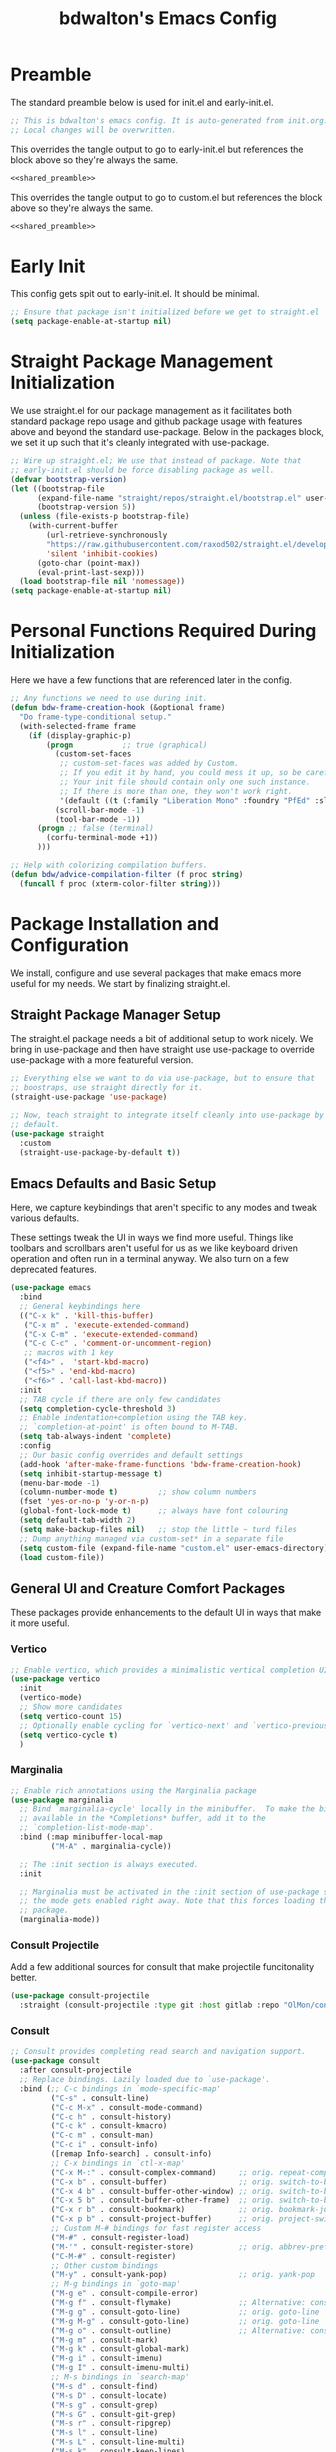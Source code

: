 #+title: bdwalton's Emacs Config

* Preamble

The standard preamble below is used for init.el and early-init.el.

#+name: shared_preamble
#+begin_src emacs-lisp
  ;; This is bdwalton's emacs config. It is auto-generated from init.org.
  ;; Local changes will be overwritten.
#+end_src

This overrides the tangle output to go to early-init.el but references
the block above so they're always the same.

#+begin_src emacs-lisp :noweb yes :tangle ./early-init.el
  <<shared_preamble>>
#+end_src

This overrides the tangle output to go to custom.el but references
the block above so they're always the same.

#+begin_src emacs-lisp :noweb yes :tangle ./custom.el
  <<shared_preamble>>
#+end_src

* Early Init
This config gets spit out to early-init.el. It should be minimal.

#+begin_src emacs-lisp :tangle ./early-init.el
  ;; Ensure that package isn't initialized before we get to straight.el
  (setq package-enable-at-startup nil)
#+end_src

* Straight Package Management Initialization
We use straight.el for our package management as it facilitates both
standard package repo usage and github package usage with features
above and beyond the standard use-package. Below in the packages
block, we set it up such that it's cleanly integrated with
use-package.

#+begin_src emacs-lisp
;; Wire up straight.el; We use that instead of package. Note that
;; early-init.el should be force disabling package as well.
(defvar bootstrap-version)
(let ((bootstrap-file
      (expand-file-name "straight/repos/straight.el/bootstrap.el" user-emacs-directory))
      (bootstrap-version 5))
  (unless (file-exists-p bootstrap-file)
    (with-current-buffer
        (url-retrieve-synchronously
        "https://raw.githubusercontent.com/raxod502/straight.el/develop/install.el"
        'silent 'inhibit-cookies)
      (goto-char (point-max))
      (eval-print-last-sexp)))
  (load bootstrap-file nil 'nomessage))
(setq package-enable-at-startup nil)
#+end_src

* Personal Functions Required During Initialization

Here we have a few functions that are referenced later in the config.

#+begin_src emacs-lisp
  ;; Any functions we need to use during init.
  (defun bdw-frame-creation-hook (&optional frame)
    "Do frame-type-conditional setup."
    (with-selected-frame frame
      (if (display-graphic-p)
          (progn           ;; true (graphical)
            (custom-set-faces
             ;; custom-set-faces was added by Custom.
             ;; If you edit it by hand, you could mess it up, so be careful.
             ;; Your init file should contain only one such instance.
             ;; If there is more than one, they won't work right.
             '(default ((t (:family "Liberation Mono" :foundry "PfEd" :slant normal :weight normal :height 109 :width normal)))))
            (scroll-bar-mode -1)
            (tool-bar-mode -1))
        (progn ;; false (terminal)
          (corfu-terminal-mode +1))
        )))

  ;; Help with colorizing compilation buffers.
  (defun bdw/advice-compilation-filter (f proc string)
    (funcall f proc (xterm-color-filter string)))
#+end_src

* Package Installation and Configuration

We install, configure and use several packages that make emacs more
useful for my needs. We start by finalizing straight.el.

** Straight Package Manager Setup

The straight.el package needs a bit of additional setup to work
nicely. We bring in use-package and then have straight use use-package
to override use-package with a more featureful version.

#+begin_src emacs-lisp
  ;; Everything else we want to do via use-package, but to ensure that
  ;; boostraps, use straight directly for it.
  (straight-use-package 'use-package)

  ;; Now, teach straight to integrate itself cleanly into use-package by
  ;; default.
  (use-package straight
    :custom
    (straight-use-package-by-default t))
#+end_src

** Emacs Defaults and Basic Setup

Here, we capture keybindings that aren't specific to any modes and
tweak various defaults.

These settings tweak the UI in ways we find more useful. Things like
toolbars and scrollbars aren't useful for us as we like keyboard
driven operation and often run in a terminal anyway. We also turn on a
few deprecated features.

#+begin_src emacs-lisp
  (use-package emacs
    :bind
    ;; General keybindings here
    (("C-x k" . 'kill-this-buffer)
     ("C-x m" . 'execute-extended-command)
     ("C-x C-m" . 'execute-extended-command)
     ("C-c C-c" . 'comment-or-uncomment-region)
     ;; macros with 1 key
     ("<f4>" .  'start-kbd-macro)
     ("<f5>" . 'end-kbd-macro)
     ("<f6>" . 'call-last-kbd-macro))
    :init
    ;; TAB cycle if there are only few candidates
    (setq completion-cycle-threshold 3)
    ;; Enable indentation+completion using the TAB key.
    ;; `completion-at-point' is often bound to M-TAB.
    (setq tab-always-indent 'complete)
    :config
    ;; Our basic config overrides and default settings
    (add-hook 'after-make-frame-functions 'bdw-frame-creation-hook)
    (setq inhibit-startup-message t)
    (menu-bar-mode -1)
    (column-number-mode t)         ;; show column numbers
    (fset 'yes-or-no-p 'y-or-n-p)
    (global-font-lock-mode t)      ;; always have font colouring
    (setq default-tab-width 2)
    (setq make-backup-files nil)   ;; stop the little ~ turd files
    ;; Dump anything managed via custom-set* in a separate file
    (setq custom-file (expand-file-name "custom.el" user-emacs-directory))
    (load custom-file))
#+end_src

** General UI and Creature Comfort Packages

These packages provide enhancements to the default UI in ways that
make it more useful.

*** Vertico
#+begin_src emacs-lisp
  ;; Enable vertico, which provides a minimalistic vertical completion UI.
  (use-package vertico
    :init
    (vertico-mode)
    ;; Show more candidates
    (setq vertico-count 15)
    ;; Optionally enable cycling for `vertico-next' and `vertico-previous'.
    (setq vertico-cycle t)
    )
#+end_src

*** Marginalia
#+begin_src emacs-lisp
  ;; Enable rich annotations using the Marginalia package
  (use-package marginalia
    ;; Bind `marginalia-cycle' locally in the minibuffer.  To make the binding
    ;; available in the *Completions* buffer, add it to the
    ;; `completion-list-mode-map'.
    :bind (:map minibuffer-local-map
           ("M-A" . marginalia-cycle))

    ;; The :init section is always executed.
    :init

    ;; Marginalia must be activated in the :init section of use-package such that
    ;; the mode gets enabled right away. Note that this forces loading the
    ;; package.
    (marginalia-mode))
#+end_src

*** Consult Projectile
Add a few additional sources for consult that make projectile
funcitonality better.

#+begin_src emacs-lisp
  (use-package consult-projectile
    :straight (consult-projectile :type git :host gitlab :repo "OlMon/consult-projectile" :branch "master"))
#+end_src

*** Consult
#+begin_src emacs-lisp
  ;; Consult provides completing read search and navigation support.
  (use-package consult
    :after consult-projectile
    ;; Replace bindings. Lazily loaded due to `use-package'.
    :bind (;; C-c bindings in `mode-specific-map'
           ("C-s" . consult-line)
           ("C-c M-x" . consult-mode-command)
           ("C-c h" . consult-history)
           ("C-c k" . consult-kmacro)
           ("C-c m" . consult-man)
           ("C-c i" . consult-info)
           ([remap Info-search] . consult-info)
           ;; C-x bindings in `ctl-x-map'
           ("C-x M-:" . consult-complex-command)     ;; orig. repeat-complex-command
           ("C-x b" . consult-buffer)                ;; orig. switch-to-buffer
           ("C-x 4 b" . consult-buffer-other-window) ;; orig. switch-to-buffer-other-window
           ("C-x 5 b" . consult-buffer-other-frame)  ;; orig. switch-to-buffer-other-frame
           ("C-x r b" . consult-bookmark)            ;; orig. bookmark-jump
           ("C-x p b" . consult-project-buffer)      ;; orig. project-switch-to-buffer
           ;; Custom M-# bindings for fast register access
           ("M-#" . consult-register-load)
           ("M-'" . consult-register-store)          ;; orig. abbrev-prefix-mark (unrelated)
           ("C-M-#" . consult-register)
           ;; Other custom bindings
           ("M-y" . consult-yank-pop)                ;; orig. yank-pop
           ;; M-g bindings in `goto-map'
           ("M-g e" . consult-compile-error)
           ("M-g f" . consult-flymake)               ;; Alternative: consult-flycheck
           ("M-g g" . consult-goto-line)             ;; orig. goto-line
           ("M-g M-g" . consult-goto-line)           ;; orig. goto-line
           ("M-g o" . consult-outline)               ;; Alternative: consult-org-heading
           ("M-g m" . consult-mark)
           ("M-g k" . consult-global-mark)
           ("M-g i" . consult-imenu)
           ("M-g I" . consult-imenu-multi)
           ;; M-s bindings in `search-map'
           ("M-s d" . consult-find)
           ("M-s D" . consult-locate)
           ("M-s g" . consult-grep)
           ("M-s G" . consult-git-grep)
           ("M-s r" . consult-ripgrep)
           ("M-s l" . consult-line)
           ("M-s L" . consult-line-multi)
           ("M-s k" . consult-keep-lines)
           ("M-s u" . consult-focus-lines)
           ;; Isearch integration
           ("M-s e" . consult-isearch-history)
           :map isearch-mode-map
           ("M-e" . consult-isearch-history)         ;; orig. isearch-edit-string
           ("M-s e" . consult-isearch-history)       ;; orig. isearch-edit-string
           ("M-s l" . consult-line)                  ;; needed by consult-line to detect isearch
           ("M-s L" . consult-line-multi)            ;; needed by consult-line to detect isearch
           ;; Minibuffer history
           :map minibuffer-local-map
           ("M-s" . consult-history)                 ;; orig. next-matching-history-element
           ("M-r" . consult-history))                ;; orig. previous-matching-history-element

    ;; Enable automatic preview at point in the *Completions* buffer. This is
    ;; relevant when you use the default completion UI.
    :hook (completion-list-mode . consult-preview-at-point-mode)

    ;; The :init configuration is always executed (Not lazy)
    :init

    ;; Optionally configure the register formatting. This improves the register
    ;; preview for `consult-register', `consult-register-load',
    ;; `consult-register-store' and the Emacs built-ins.
    (setq register-preview-delay 0.5
          register-preview-function #'consult-register-format)

    ;; Optionally tweak the register preview window.
    ;; This adds thin lines, sorting and hides the mode line of the window.
    (advice-add #'register-preview :override #'consult-register-window)

    ;; Use Consult to select xref locations with preview
    (setq xref-show-xrefs-function #'consult-xref
          xref-show-definitions-function #'consult-xref)

    ;; Configure other variables and modes in the :config section,
    ;; after lazily loading the package.
    :config
    (setq consult-project-buffer-sources '(consult--source-project-buffer
                                           consult--source-project-recent-file
                                           consult-projectile--source-projectile-file))
    ;; Optionally configure preview. The default value
    ;; is 'any, such that any key triggers the preview.
    ;; (setq consult-preview-key 'any)
    ;; (setq consult-preview-key "M-.")
    ;; (setq consult-preview-key '("S-<down>" "S-<up>"))
    ;; For some commands and buffer sources it is useful to configure the
    ;; :preview-key on a per-command basis using the `consult-customize' macro.
    (consult-customize
     consult-theme :preview-key '(:debounce 0.2 any)
     consult-ripgrep consult-git-grep consult-grep
     consult-bookmark consult-recent-file consult-xref
     consult--source-bookmark consult--source-file-register
     consult--source-recent-file consult--source-project-recent-file
     ;; :preview-key "M-."
     :preview-key '(:debounce 0.4 any))

    ;; Optionally configure the narrowing key.
    ;; Both < and C-+ work reasonably well.
    (setq consult-narrow-key "<") ;; "C-+"

    ;; Optionally make narrowing help available in the minibuffer.
    ;; You may want to use `embark-prefix-help-command' or which-key instead.
    ;; (define-key consult-narrow-map (vconcat consult-narrow-key "?") #'consult-narrow-help)

    ;; By default `consult-project-function' uses `project-root' from project.el.
    ;; Optionally configure a different project root function.
    ;;;; 1. project.el (the default)
    ;; (setq consult-project-function #'consult--default-project--function)
    ;;;; 2. vc.el (vc-root-dir)
    ;; (setq consult-project-function (lambda (_) (vc-root-dir)))
    ;;;; 3. locate-dominating-file
    ;; (setq consult-project-function (lambda (_) (locate-dominating-file "." ".git")))
    ;;;; 4. projectile.el (projectile-project-root)
    ;; (autoload 'projectile-project-root "projectile")
    ;; (setq consult-project-function (lambda (_) (projectile-project-root)))
    ;;;; 5. No project support
    ;; (setq consult-project-function nil)
    )
#+end_src

*** Embark
#+begin_src emacs-lisp
  (use-package embark
    :after consult
    :ensure t

    :bind
    (("C-." . embark-act)         ;; pick some comfortable binding
     ("C-;" . embark-dwim)        ;; good alternative: M-.
     ("C-h B" . embark-bindings)) ;; alternative for `describe-bindings'

    :init

    ;; Optionally replace the key help with a completing-read interface
    (setq prefix-help-command #'embark-prefix-help-command)

    ;; Show the Embark target at point via Eldoc.  You may adjust the Eldoc
    ;; strategy, if you want to see the documentation from multiple providers.
    (add-hook 'eldoc-documentation-functions #'embark-eldoc-first-target)
    ;; (setq eldoc-documentation-strategy #'eldoc-documentation-compose-eagerly)

    :config

    ;; Hide the mode line of the Embark live/completions buffers
    (add-to-list 'display-buffer-alist
                 '("\\`\\*Embark Collect \\(Live\\|Completions\\)\\*"
                   nil
                   (window-parameters (mode-line-format . none)))))
#+end_src

*** Embark Consult
Allow mini-buffer actions when using consult.

#+begin_src emacs-lisp
  ;; Consult users will also want the embark-consult package.
  (use-package embark-consult
    :ensure t ; only need to install it, embark loads it after consult if found
    :hook
    (embark-collect-mode . consult-preview-at-point-mode))
#+end_src

*** Orderless
#+begin_src emacs-lisp
  (use-package orderless
    :custom
    (completion-styles '(orderless basic))
    (completion-category-overrides '((file (styles basic partial-completion)))))
#+end_src

*** Dashboard
#+begin_src emacs-lisp
  ;; General UI and creature-comfort improvements
  (use-package dashboard
    :straight
    (dashboard :type git :host github :repo "emacs-dashboard/emacs-dashboard" )
    :config
    (dashboard-setup-startup-hook)
    :custom
    (initial-buffer-choice (lambda () (get-buffer-create "*dashboard*")))
    (dashboard-items '((recents . 5)
                       (projects . 5))))
#+end_src

*** Diminish
#+begin_src emacs-lisp
  (use-package diminish)
#+end_src

*** ElDoc

#+begin_src emacs-lisp
  (use-package eldoc
    :diminish eldoc-mode)
#+end_src

*** Autorevert

Always revert buffers when the underlying file has changed.

#+begin_src emacs-lisp
  (use-package autorevert
    :diminish auto-revert-mode
    :config
    (global-auto-revert-mode t))
#+end_src

*** Highlight Line

#+begin_src emacs-lisp
  (use-package hl-line
    :config
    (global-hl-line-mode t)) ;; turn it on for all modes by default
#+end_src

*** Doom Themes

We don't need all of Doom Emacs, but do like the nice set of themes.

#+begin_src emacs-lisp
  (use-package doom-themes
    :custom
    (doom-themes-enable-bold t)    ;; if nil, bold is universally disabled
    (doom-themes-enable-italic t) ;; if nil, italics is universally disabled
    :config
    (load-theme 'doom-zenburn t)
    (doom-themes-visual-bell-config))  ;; Enable flashing mode-line on errors
#+end_src

*** Helpful

  This package provides, as it says on the tin, helpful functions
  for doing things like prompting with available next-key when
  you're part way through a sequence, etc.

#+begin_src emacs-lisp
  
  (use-package helpful
    :commands (helpful-callable helpful-variable helpful-command helpful-key)
    :custom
    (counsel-describe-function-function #'helpful-callable)
    (counsel-describe-variable-function #'helpful-variable)
    :bind
    ([remap describe-function] . counsel-describe-function)
    ([remap describe-command] . helpful-command)
    ([remap describe-variable] . counsel-describe-variable)
    ([remap describe-key] . helpful-key))
#+end_src

*** Which Key

#+begin_src emacs-lisp
  (use-package which-key
    :diminish which-key-mode
    :config
    (which-key-mode))
#+end_src

*** Term Title

I often use emacs from a terminal, so this ensures the terminal
displays a proper title.

#+begin_src emacs-lisp
  (use-package term-title
    :straight
    (term-title :type git :host github :repo "CyberShadow/term-title" )
    :config
    (term-title-mode))
#+end_src

*** Goto Line Faster

#+begin_src emacs-lisp
    (use-package goto-line-faster
      :straight
      (goto-line-faster :type git :host github :repo "davep/goto-line-faster.el" )
      :custom
      (goto-line-faster-goto-line-function #'consult-goto-line))
#+end_src

*** Project
Eglot requires some of the foundations from project but doesn't pull
it in nicely via straight. Ensure it's available so eglot finds what
it needs.

#+begin_src emacs-lisp
  (use-package project :straight (:type built-in))
#+end_src

*** Projectile

This mode provides many nice things for working on repositories as
units of files.

#+begin_src emacs-lisp
  (use-package projectile
    :diminish projectile-mode
    :bind (:map projectile-mode-map
                ("C-x p" . projectile-command-map)
                ("C-x p b" . consult-project-buffer)      ;; orig. project-switch-to-buffer
                ("C-x p f" . consult-project-buffer)
                )
    :config
    (projectile-mode)
    :custom
    (projectile-switch-project-action #'consult-project-buffer)
    (projectile-project-search-path
     '(("~/working_code/" . 1)
       ("~/working_code/go/src/github.com/bdwalton/" . 1))))
#+end_src

*** Midnight Mode

Auto-clean old buffers overnight.

#+begin_src emacs-lisp
  (use-package midnight ; enable midnight mode buffer purging
    :config
    (midnight-delay-set 'midnight-delay "4:30am"))
#+end_src

*** Editorconfig

This enables consuming certain standardized config files from project
repositories, which makes things like enforcing some coding standards
easier.

#+begin_src emacs-lisp
  (use-package editorconfig
    :diminish
    :config
    (editorconfig-mode 1))
#+end_src

*** XTerm Color

We pull this in because we can use it with the compilation mode buffer
to get better handling of ansi escape sequences used to colorize
strings.

#+begin_src emacs-lisp
  (use-package xterm-color
    :custom
    (compilation-environment '("TERM=xterm-256color"))
    :config
    (advice-add 'compilation-filter :around #'bdw/advice-compilation-filter))
#+end_src

*** VUndo
Visual undo, shows the history as a tree and lets you navigate back to
the previous states easily.

#+begin_src emacs-lisp
  ;; Visual Undo M-x vundo
  (use-package vundo
    :custom
    (vundo-glyph-alist vundo-unicode-symbols)
    )
#+end_src
** Programming Related Packages And Config

The packages below make programming nicer by enhancing the experience
with things like bracket matching and colouring, git integration, auto
indentation etc.

*** Magit

#+begin_src emacs-lisp
  ;; Programming related packages and config
  (use-package magit
    :custom
    (magit-display-buffer-function #'magit-display-buffer-same-window-except-diff-v1))
#+end_src

*** Apheleia

#+begin_src emacs-lisp
  (use-package apheleia
    :diminish
    :config
    (apheleia-global-mode +1))
#+end_src

*** Smartparens

#+begin_src emacs-lisp
  (use-package smartparens
    :diminish
    :init
    (require 'smartparens-config)
    :hook
    (prog-mode . smartparens-mode)
    :config
    (show-smartparens-global-mode t)
    :custom
    (smartparens-strict-mode t))
#+end_src

*** Rainbow Delimiters


#+begin_src emacs-lisp
  (use-package rainbow-delimiters
    :hook (prog-mode . rainbow-delimiters-mode))
#+end_src

*** Tree Sitter

#+begin_src emacs-lisp
  (use-package tree-sitter
    :diminish
    :hook
    ((tree-sitter-after-on . tree-sitter-hl-mode)
     ((go-mode typescript-mode) . tree-sitter-hl-mode)))
#+end_src

*** Tree Sitter Languages

#+begin_src emacs-lisp
  ;; Various modes that we find useful

  (use-package tree-sitter-langs
    :after tree-sitter)
#+end_src

*** Corfu

A completion-at-point package that integrates more natively to emacs
than company mode.

#+begin_src emacs-lisp
  (use-package corfu
    ;; Optional customizations
    :custom
    ;; (corfu-cycle t)                ;; Enable cycling for `corfu-next/previous'
    (corfu-auto t)                 ;; Enable auto completion
    ;; (corfu-separator ?\s)          ;; Orderless field separator
    ;; (corfu-quit-at-boundary nil)   ;; Never quit at completion boundary
    (corfu-quit-no-match nil)      ;; Never quit, even if there is no match
    ;; (corfu-preview-current nil)    ;; Disable current candidate preview
    ;; (corfu-preselect 'prompt)      ;; Preselect the prompt
    ;; (corfu-on-exact-match nil)     ;; Configure handling of exact matches
    ;; (corfu-scroll-margin 5)        ;; Use scroll margin

    ;; Enable Corfu only for certain modes.
    ;; :hook ((prog-mode . corfu-mode)
    ;;        (shell-mode . corfu-mode)
    ;;        (eshell-mode . corfu-mode))

    ;; Recommended: Enable Corfu globally.
    ;; This is recommended since Dabbrev can be used globally (M-/).
    ;; See also `corfu-exclude-modes'.
    :init
    (global-corfu-mode))
#+end_src

*** Corfu Terminal

Corfu doesn't support terminal mode because it uses gui elements to
draw the selection dialog. Because we use both modes, bring in
corfu-terminal and ensure we support both cleanly.

#+begin_src emacs-lisp
  (use-package corfu-terminal
    :straight
    (corfu-terminal :type git :repo "https://codeberg.org/akib/emacs-corfu-terminal.git"))
#+end_src

*** Yasnippet

Use the yasnippet library to provide snippet completion for
eglot. Must be loaded before eglot.

#+begin_src emacs-lisp
  (use-package yasnippet
    :diminish yas-minor-mode
    :config
    (yas-global-mode 1))
#+end_src

*** Eglot

Setup eglot for nice LSP integration in various coding modes.

#+begin_src emacs-lisp
  (use-package eglot
    :after (yasnippet project)
    :config
    (add-hook 'go-mode-hook #'eglot-ensure))
#+end_src

** Useful Modes For Coding and Editing Configs

Make sure we have programming and config modes for commonly used
languages and files.

*** Go Mode

#+begin_src emacs-lisp
  (use-package go-mode)
#+end_src

*** Rust Mode

#+begin_src emacs-lisp
  (use-package rust-mode)
#+end_src
** PHP Mode

#+begin_src emacs-lisp
  (use-package php-mode)
#+end_src

*** i3 Config Mode
This works for sway config too as they're almost identical.

#+begin_src emacs-lisp
  (use-package i3wm-config-mode)
#+end_src

*** Ini File Mode

#+begin_src emacs-lisp
  (use-package ini-mode
    :straight
    (ini-mode type: git :host github :repo "Lindydancer/ini-mode" )
    :config
    (ini-mode))
#+end_src

*** JSON Mode
Provide nice capabilities and highlighting for JSON files.

#+begin_src emacs-lisp
(use-package json-mode)
#+end_src

*** Markdown File Mode
#+begin_src emacs-lisp
  (use-package markdown-mode
    :mode ("README\\.md" . gfm-mode))   ;; gfm == GitHub Flavored Markdown
#+end_src
  
*** Systemd Unit Config Mode

#+begin_src emacs-lisp
  (use-package systemd
    :config
    (systemd-mode))
#+end_src

*** Typescript Mode

We're working with nodejs stuff these days and writing some ts for
frontend UIs.

#+begin_src emacs-lisp
  (use-package typescript-mode)
#+end_src

*** Yaml Mode

YAML files are common enough that it's nice to have a dedicated mode
for them.
#+begin_src emacs-lisp
  (use-package yaml-mode
    :init
    (add-to-list 'auto-mode-alist '("\\.yml\\'" . yaml-mode))
    :bind (("C-m" . 'newline-and-indent)))
#+end_src

*** Protobuf mode

Support for editting protocol buffer definitions.

#+begin_src emacs-lisp
  (use-package protobuf-mode)
#+end_src
** Org Mode Config

We use org mode with several enhancements. All of the org-related
config is below.

*** Org Mode
#+begin_src emacs-lisp
  ;; All of our org-mode related config
  (use-package org
    :config
    (require 'org-tempo) ;; Needed after org 9.2
    (add-hook 'org-tab-first-hook 'org-end-of-line)
    (add-to-list 'org-structure-template-alist '("el" . "src emacs-lisp"))
    (add-to-list 'org-structure-template-alist '("py" . "src python"))
    (add-to-list 'org-structure-template-alist '("sh" . "src shell"))
    (org-babel-do-load-languages
     'org-babel-load-languages
     '((emacs-lisp . t)))
    :custom
    (org-ellipsis " ▾")
    (org-hide-emphasis-markers t)
    (org-log-done 'time)
    (org-agenda-start-with-log-mode t)
    (org-startup-indented t))
#+end_src

*** Org Bullets

#+begin_src emacs-lisp
  (use-package org-bullets
    :after org
    :hook (org-mode . org-bullets-mode)
    :custom
    (org-bullets-bullet-list '("◉" "○" "●" "○" "●" "○" "●")))
#+end_src

*** Org Auto Tangle

#+begin_src emacs-lisp
  (use-package org-auto-tangle
    :diminish
    :after org
    :straight
    (org-auto-tangle type: git :host github :repo "yilkalargaw/org-auto-tangle" )
    :defer t
    :hook (org-mode . org-auto-tangle-mode))
#+end_src

* Custom Set Variables and Faces
We store this in a separate file. It will be version controlled for
completeness, but because we don't curate this by hand, we keep it out
of the main init.el.

#+begin_src emacs-lisp :tangle ./custom.el
  
  ;; These are both manipulated automatically. Don't hand curate them.
  (custom-set-variables
   ;; custom-set-variables was added by Custom.
   ;; If you edit it by hand, you could mess it up, so be careful.
   ;; Your init file should contain only one such instance.
   ;; If there is more than one, they won't work right.
   )

  (custom-set-faces
   ;; custom-set-faces was added by Custom.
   ;; If you edit it by hand, you could mess it up, so be careful.
   ;; Your init file should contain only one such instance.
   ;; If there is more than one, they won't work right.
   )
#+end_src

* Optional Site/Machine Specific Config
#+begin_src emacs-lisp
  ;; Now pull in the optional site-local config
  (setq site-local-lib
        (concat
         (file-name-directory #$)
         (concat "emacs-" (getenv "BDW_CONFIG_TYPE") ".el")))
  (when (file-readable-p site-local-lib)
    (load-library site-local-lib))
#+end_src

* Final Setup Actions
#+begin_src emacs-lisp
  ;; finally, always start with ~/ as the current directory
  (cd (getenv "HOME"))
#+end_src

* Org Metadata

This isn't output to the config, but captures metadata that is used by
org mode to control various properties.

#+auto_tangle: t
#+property: header-args:emacs-lisp :tangle ./init.el
#+startup: show3levels
